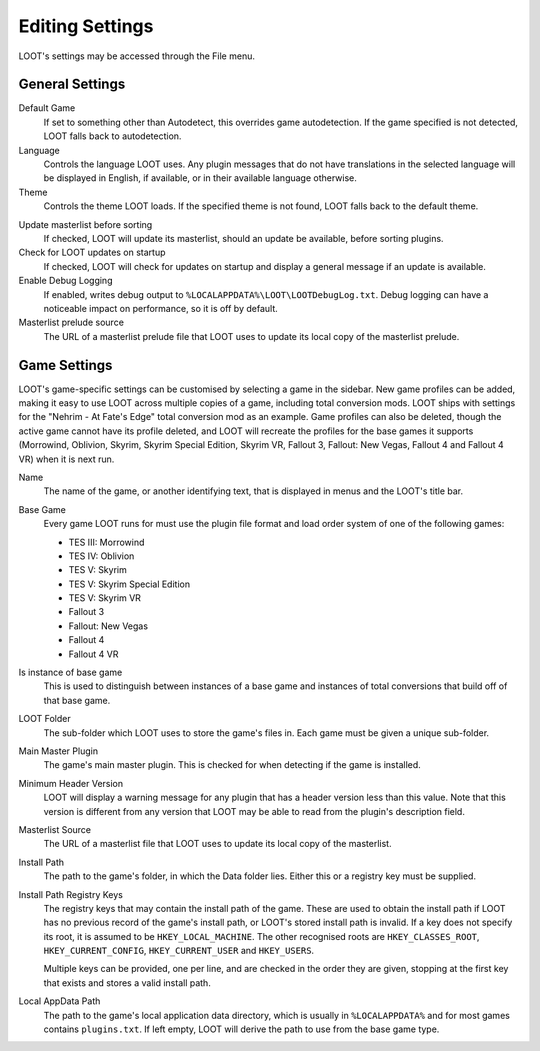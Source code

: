 ****************
Editing Settings
****************

.. image:: ../../images/settings.png

LOOT's settings may be accessed through the File menu.

General Settings
================

.. _default-game:

Default Game
  If set to something other than Autodetect, this overrides game autodetection. If the game specified is not detected, LOOT falls back to autodetection.

Language
  Controls the language LOOT uses. Any plugin messages that do not have translations in the selected language will be displayed in English, if available, or in their available language otherwise.

Theme
  Controls the theme LOOT loads. If the specified theme is not found, LOOT falls back to the default theme.

.. _update-masterlist:

Update masterlist before sorting
  If checked, LOOT will update its masterlist, should an update be available, before sorting plugins.

Check for LOOT updates on startup
  If checked, LOOT will check for updates on startup and display a general message if an update is available.

Enable Debug Logging
  If enabled, writes debug output to ``%LOCALAPPDATA%\LOOT\LOOTDebugLog.txt``. Debug logging can have a noticeable impact on performance, so it is off by default.

Masterlist prelude source
  The URL of a masterlist prelude file that LOOT uses to update its local copy of the masterlist prelude.

Game Settings
=============

LOOT's game-specific settings can be customised by selecting a game in the sidebar. New game profiles can be added, making it easy to use LOOT across multiple copies of a game, including total conversion mods. LOOT ships with settings for the "Nehrim - At Fate's Edge" total conversion mod as an example. Game profiles can also be deleted, though the active game cannot have its profile deleted, and LOOT will recreate the profiles for the base games it supports (Morrowind, Oblivion, Skyrim, Skyrim Special Edition, Skyrim VR, Fallout 3, Fallout: New Vegas, Fallout 4 and Fallout 4 VR) when it is next run.

Name
  The name of the game, or another identifying text, that is displayed in menus and the LOOT's title bar.

Base Game
  Every game LOOT runs for must use the plugin file format and load order system of one of the following games:

  - TES III: Morrowind
  - TES IV: Oblivion
  - TES V: Skyrim
  - TES V: Skyrim Special Edition
  - TES V: Skyrim VR
  - Fallout 3
  - Fallout: New Vegas
  - Fallout 4
  - Fallout 4 VR

Is instance of base game
  This is used to distinguish between instances of a base game and instances of total conversions that build off of that base game.

LOOT Folder
  The sub-folder which LOOT uses to store the game's files in. Each game must be given a unique sub-folder.

Main Master Plugin
  The game's main master plugin. This is checked for when detecting if the game is installed.

Minimum Header Version
  LOOT will display a warning message for any plugin that has a header version less than this value. Note that this version is different from any version that LOOT may be able to read from the plugin's description field.

Masterlist Source
  The URL of a masterlist file that LOOT uses to update its local copy of the masterlist.

Install Path
  The path to the game's folder, in which the Data folder lies. Either this or a registry key must be supplied.

Install Path Registry Keys
  The registry keys that may contain the install path of the game. These are used to obtain the install path if LOOT has no previous record of the game's install path, or LOOT's stored install path is invalid. If a key does not specify its root, it is assumed to be ``HKEY_LOCAL_MACHINE``. The other recognised roots are ``HKEY_CLASSES_ROOT``, ``HKEY_CURRENT_CONFIG``, ``HKEY_CURRENT_USER`` and ``HKEY_USERS``.

  Multiple keys can be provided, one per line, and are checked in the order they are given, stopping at the first key that exists and stores a valid install path.

Local AppData Path
  The path to the game's local application data directory, which is usually in ``%LOCALAPPDATA%`` and for most games contains ``plugins.txt``. If left empty,
  LOOT will derive the path to use from the base game type.
